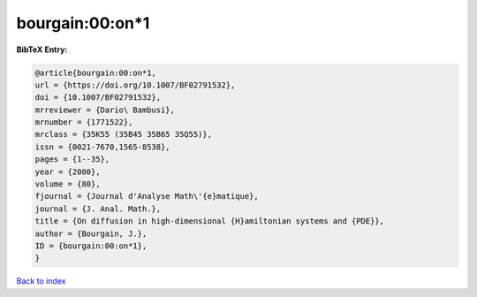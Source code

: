 bourgain:00:on*1
================

.. :cite:t:`bourgain:00:on*1`

.. bibliography:: ../../All.bib

**BibTeX Entry:**

.. code-block:: bibtex

   @article{bourgain:00:on*1,
   url = {https://doi.org/10.1007/BF02791532},
   doi = {10.1007/BF02791532},
   mrreviewer = {Dario\ Bambusi},
   mrnumber = {1771522},
   mrclass = {35K55 (35B45 35B65 35Q55)},
   issn = {0021-7670,1565-8538},
   pages = {1--35},
   year = {2000},
   volume = {80},
   fjournal = {Journal d'Analyse Math\'{e}matique},
   journal = {J. Anal. Math.},
   title = {On diffusion in high-dimensional {H}amiltonian systems and {PDE}},
   author = {Bourgain, J.},
   ID = {bourgain:00:on*1},
   }

`Back to index <../index>`_
